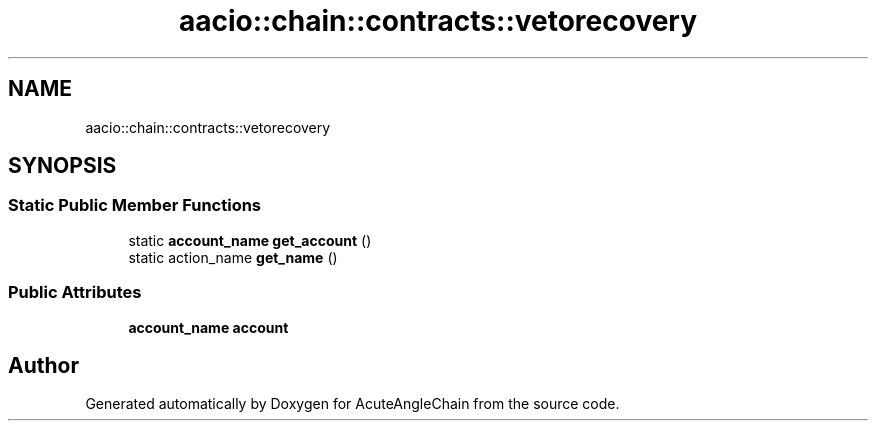 .TH "aacio::chain::contracts::vetorecovery" 3 "Sun Jun 3 2018" "AcuteAngleChain" \" -*- nroff -*-
.ad l
.nh
.SH NAME
aacio::chain::contracts::vetorecovery
.SH SYNOPSIS
.br
.PP
.SS "Static Public Member Functions"

.in +1c
.ti -1c
.RI "static \fBaccount_name\fP \fBget_account\fP ()"
.br
.ti -1c
.RI "static action_name \fBget_name\fP ()"
.br
.in -1c
.SS "Public Attributes"

.in +1c
.ti -1c
.RI "\fBaccount_name\fP \fBaccount\fP"
.br
.in -1c

.SH "Author"
.PP 
Generated automatically by Doxygen for AcuteAngleChain from the source code\&.
